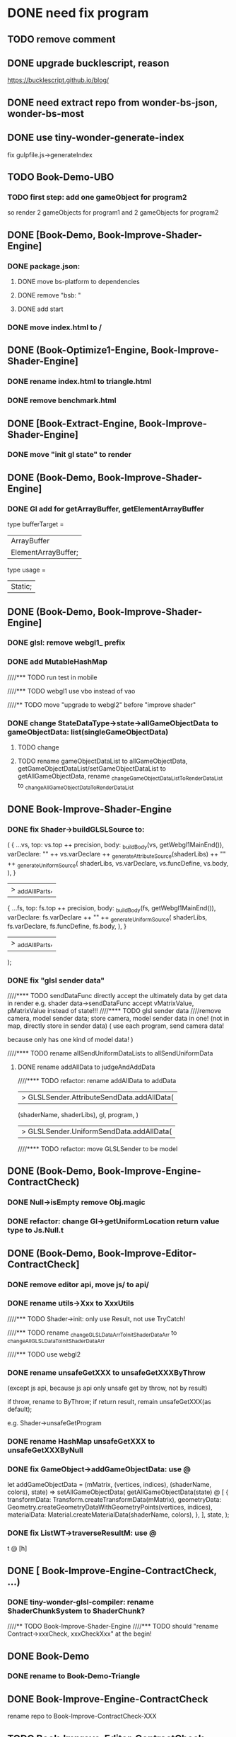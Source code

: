 * DONE need fix program
CLOSED: [2020-01-27 Mon 17:39]
** TODO remove comment

** DONE upgrade bucklescript, reason
CLOSED: [2020-01-27 Mon 12:38]

https://bucklescript.github.io/blog/



** DONE need extract repo from wonder-bs-json, wonder-bs-most
CLOSED: [2020-01-27 Mon 12:26]


** DONE use tiny-wonder-generate-index
CLOSED: [2020-01-27 Mon 12:26]
fix gulpfile.js->generateIndex




** TODO Book-Demo-UBO
*** TODO first step: add one gameObject for program2
so render 2 gameObjects for program1 and 2 gameObjects for program2


** DONE [Book-Demo,  Book-Improve-Shader-Engine]
CLOSED: [2020-01-27 Mon 12:38]
*** DONE package.json:
CLOSED: [2020-01-27 Mon 12:26]
**** DONE move bs-platform to dependencies
CLOSED: [2020-01-27 Mon 12:26]

**** DONE remove "bsb: "
CLOSED: [2020-01-27 Mon 12:26]

**** DONE add start
CLOSED: [2020-01-27 Mon 12:26]


*** DONE move index.html to /
CLOSED: [2020-01-27 Mon 12:33]



** DONE (Book-Optimize1-Engine,  Book-Improve-Shader-Engine]
CLOSED: [2020-01-27 Mon 12:38]
*** DONE rename index.html to triangle.html
CLOSED: [2020-01-27 Mon 12:38]


*** DONE remove benchmark.html
CLOSED: [2020-01-27 Mon 12:38]


** DONE [Book-Extract-Engine,  Book-Improve-Shader-Engine]
CLOSED: [2020-01-27 Mon 12:41]
*** DONE move "init gl state" to render
CLOSED: [2020-01-27 Mon 12:41]


** DONE (Book-Demo,  Book-Improve-Shader-Engine]
CLOSED: [2020-01-27 Mon 12:53]
*** DONE Gl add for getArrayBuffer, getElementArrayBuffer
CLOSED: [2020-01-27 Mon 12:52]
type bufferTarget =
  | ArrayBuffer
  | ElementArrayBuffer;

type usage =
  | Static;

** DONE (Book-Demo,  Book-Improve-Shader-Engine]
CLOSED: [2020-01-27 Mon 16:49]
*** DONE glsl: remove webgl1_ prefix
CLOSED: [2020-01-27 Mon 12:57]
*** DONE add MutableHashMap
CLOSED: [2020-01-27 Mon 13:07]





////*** TODO run test in mobile

////*** TODO webgl1 use vbo instead of vao



////** TODO move "upgrade to webgl2" before "improve shader"



*** DONE change StateDataType->state->allGameObjectData to gameObjectData: list(singleGameObjectData)
CLOSED: [2020-01-27 Mon 13:14]
**** TODO change

**** TODO rename gameObjectDataList to allGameObjectData,  getGameObjectDataList/setGameObjectDataList to getAllGameObjectData,  rename _changeGameObjectDataListToRenderDataList to _changeAllGameObjectDataToRenderDataList



** DONE Book-Improve-Shader-Engine
CLOSED: [2020-01-27 Mon 16:49]
*** DONE fix Shader->buildGLSLSource to:
CLOSED: [2020-01-27 Mon 13:15]
    (
      {
        ...vs,
        top: vs.top ++ precision,
        body: _buildBody(vs, getWebgl1MainEnd()),
        varDeclare:
          "\n"
          ++ vs.varDeclare
          ++ _generateAttributeSource(shaderLibs)
          ++ "\n"
          ++ _generateUniformSource(
               shaderLibs,
               vs.varDeclare,
               vs.funcDefine,
               vs.body,
             ),
      }
      |> _addAlllParts,
      {
        ...fs,
        top: fs.top ++ precision,
        body: _buildBody(fs, getWebgl1MainEnd()),
        varDeclare:
          fs.varDeclare
          ++ "\n"
          ++ _generateUniformSource(
               shaderLibs,
               fs.varDeclare,
               fs.funcDefine,
               fs.body,
             ),
      }
      |> _addAlllParts,
    );


*** DONE fix "glsl sender data"
CLOSED: [2020-01-27 Mon 13:56]
////**** TODO sendDataFunc directly accept the ultimately data by get data in render
e.g. shader data->sendDataFunc accept vMatrixValue, pMatrixValue instead of state!!!
////**** TODO glsl sender data
////remove camera, model sender data;
store camera, model sender data in one!
(not in map, directly store in sender data) 
(
use each program, send camera data!

because only has one kind of model data!
)



////**** TODO rename allSendUniformDataLists to allSendUniformData



**** DONE rename addAllData to judgeAndAddData
CLOSED: [2020-01-27 Mon 13:53]

////**** TODO refactor: rename addAllData to addData


|> GLSLSender.AttributeSendData.addAllData(
                             (shaderName, shaderLibs),
                             gl,
                             program,
                           )
                        |> GLSLSender.UniformSendData.addAllData(


////**** TODO refactor: move GLSLSender to be model



** DONE (Book-Demo,  Book-Improve-Engine-ContractCheck)
CLOSED: [2020-01-27 Mon 13:58]
*** DONE Null->isEmpty remove Obj.magic
CLOSED: [2020-01-27 Mon 13:57]
*** DONE refactor: change Gl->getUniformLocation return value type to Js.Null.t
CLOSED: [2020-01-27 Mon 13:58]




** DONE (Book-Demo,  Book-Improve-Editor-ContractCheck]
CLOSED: [2020-01-27 Mon 16:49]
*** DONE remove editor api, move js/ to api/
CLOSED: [2020-01-27 Mon 13:59]

*** DONE rename utils->Xxx to XxxUtils
CLOSED: [2020-01-27 Mon 14:02]


////*** TODO Shader->init: only use Result, not use TryCatch!

////*** TODO rename _changeGLSLDataArrToInitShaderDataArr to _changeAllGLSLDataToInitShaderDataArr


////*** TODO use webgl2




*** DONE rename unsafeGetXXX to unsafeGetXXXByThrow
CLOSED: [2020-01-27 Mon 14:20]
(except js api, because js api only unsafe get by throw, not by result)

if throw, rename to ByThrow;
if return result, remain unsafeGetXXX(as default);



e.g. Shader->unsafeGetProgram



*** DONE rename HashMap unsafeGetXXX to unsafeGetXXXByNull
CLOSED: [2020-01-27 Mon 16:44]


*** DONE fix GameObject->addGameObjectData: use @
CLOSED: [2020-01-27 Mon 16:45]
let addGameObjectData =
    (mMatrix, (vertices, indices), (shaderName, colors), state) =>
  setAllGameObjectData(
    getAllGameObjectData(state)
    @ [
      {
        transformData: Transform.createTransformData(mMatrix),
        geometryData:
          Geometry.createGeometryDataWithGeometryPoints(vertices, indices),
        materialData: Material.createMaterialData(shaderName, colors),
        },
    ],
    state,
  );


*** DONE fix ListWT->traverseResultM: use @
CLOSED: [2020-01-27 Mon 16:46]
t @ [h]


** DONE [ Book-Improve-Engine-ContractCheck, ...)
CLOSED: [2020-01-27 Mon 12:26]
*** DONE tiny-wonder-glsl-compiler: rename ShaderChunkSystem to ShaderChunk?
CLOSED: [2020-01-27 Mon 12:26]



////** TODO  Book-Improve-Shader-Engine
////*** TODO should "rename Contract->xxxCheck, xxxCheckXxx" at the begin!

** DONE Book-Demo
CLOSED: [2020-01-24 Fri 07:30]
*** DONE rename to Book-Demo-Triangle
CLOSED: [2020-01-24 Fri 07:30]



** DONE Book-Improve-Engine-ContractCheck
CLOSED: [2020-01-27 Mon 17:39]
rename repo to Book-Improve-ContractCheck-XXX


** TODO Book-Improve-Editor-ContractCheck
rename repo to Book-Improve-ContractCheck-XXX


** DONE Book-Improve-Shader-Engine
CLOSED: [2020-01-27 Mon 17:39]
*** DONE Config use Result
CLOSED: [2020-01-27 Mon 17:35]




*** DONE rename ArrayWT unsafeGetXXX to unsafeGetXXXByNull
CLOSED: [2020-01-27 Mon 17:39]
